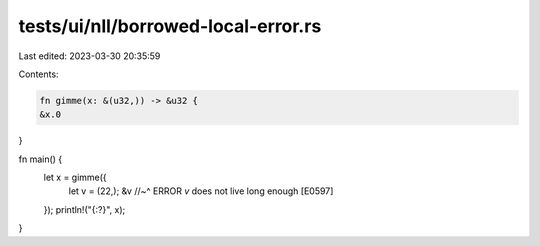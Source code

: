 tests/ui/nll/borrowed-local-error.rs
====================================

Last edited: 2023-03-30 20:35:59

Contents:

.. code-block:: rs

    fn gimme(x: &(u32,)) -> &u32 {
    &x.0
}

fn main() {
    let x = gimme({
        let v = (22,);
        &v
        //~^ ERROR `v` does not live long enough [E0597]
    });
    println!("{:?}", x);
}


